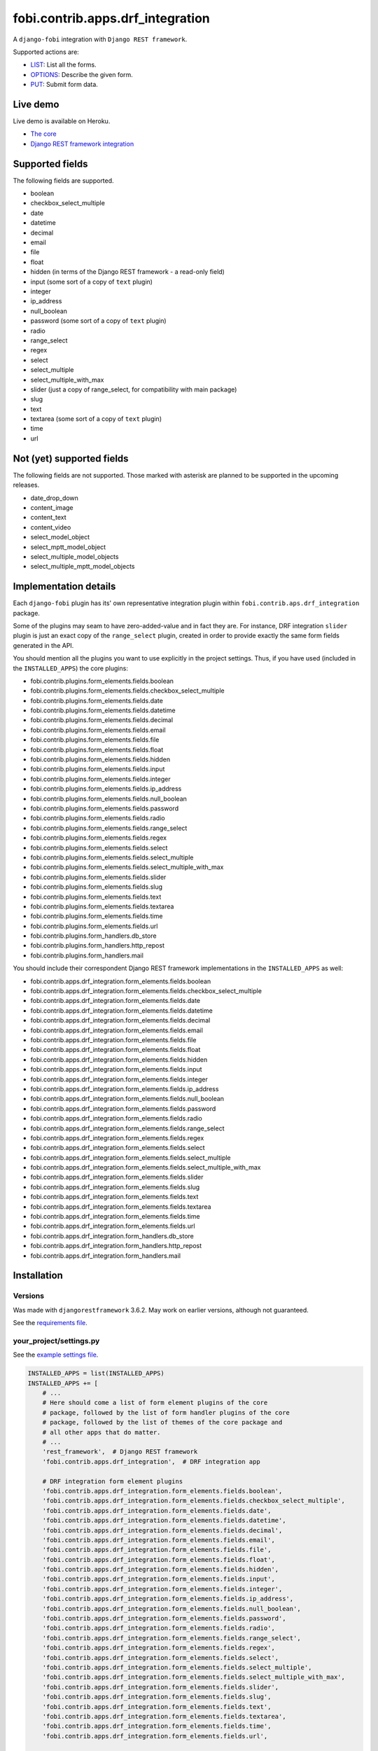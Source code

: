 fobi.contrib.apps.drf_integration
=================================
A ``django-fobi`` integration with ``Django REST framework``.

Supported actions are:

- `LIST`_: List all the forms.
- `OPTIONS`_: Describe the given form.
- `PUT`_: Submit form data.

Live demo
---------
Live demo is available on Heroku.

- `The core <https://django-fobi.herokuapp.com/>`_
- `Django REST framework integration <https://django-fobi.herokuapp.com/api/>`_

Supported fields
----------------
The following fields are supported.

- boolean
- checkbox_select_multiple
- date
- datetime
- decimal
- email
- file
- float
- hidden (in terms of the Django REST framework - a read-only field)
- input (some sort of a copy of ``text`` plugin)
- integer
- ip_address
- null_boolean
- password (some sort of a copy of ``text`` plugin)
- radio
- range_select
- regex
- select
- select_multiple
- select_multiple_with_max
- slider (just a copy of range_select, for compatibility with main package)
- slug
- text
- textarea (some sort of a copy of ``text`` plugin)
- time
- url

Not (yet) supported fields
--------------------------
The following fields are not supported. Those marked with asterisk are planned
to be supported in the upcoming releases.

- date_drop_down
- content_image
- content_text
- content_video
- select_model_object
- select_mptt_model_object
- select_multiple_model_objects
- select_multiple_mptt_model_objects

Implementation details
----------------------
Each ``django-fobi`` plugin has its' own representative integration plugin
within ``fobi.contrib.aps.drf_integration`` package.

Some of the plugins may seam to have zero-added-value and in fact they are.
For instance, DRF integration ``slider`` plugin is just an exact copy of the
``range_select`` plugin, created in order to provide exactly the same form
fields generated in the API.

You should mention all the plugins you want to use explicitly in the
project settings. Thus, if you have used (included in the ``INSTALLED_APPS``)
the core plugins:

- fobi.contrib.plugins.form_elements.fields.boolean
- fobi.contrib.plugins.form_elements.fields.checkbox_select_multiple
- fobi.contrib.plugins.form_elements.fields.date
- fobi.contrib.plugins.form_elements.fields.datetime
- fobi.contrib.plugins.form_elements.fields.decimal
- fobi.contrib.plugins.form_elements.fields.email
- fobi.contrib.plugins.form_elements.fields.file
- fobi.contrib.plugins.form_elements.fields.float
- fobi.contrib.plugins.form_elements.fields.hidden
- fobi.contrib.plugins.form_elements.fields.input
- fobi.contrib.plugins.form_elements.fields.integer
- fobi.contrib.plugins.form_elements.fields.ip_address
- fobi.contrib.plugins.form_elements.fields.null_boolean
- fobi.contrib.plugins.form_elements.fields.password
- fobi.contrib.plugins.form_elements.fields.radio
- fobi.contrib.plugins.form_elements.fields.range_select
- fobi.contrib.plugins.form_elements.fields.regex
- fobi.contrib.plugins.form_elements.fields.select
- fobi.contrib.plugins.form_elements.fields.select_multiple
- fobi.contrib.plugins.form_elements.fields.select_multiple_with_max
- fobi.contrib.plugins.form_elements.fields.slider
- fobi.contrib.plugins.form_elements.fields.slug
- fobi.contrib.plugins.form_elements.fields.text
- fobi.contrib.plugins.form_elements.fields.textarea
- fobi.contrib.plugins.form_elements.fields.time
- fobi.contrib.plugins.form_elements.fields.url
- fobi.contrib.plugins.form_handlers.db_store
- fobi.contrib.plugins.form_handlers.http_repost
- fobi.contrib.plugins.form_handlers.mail

You should include their correspondent Django REST framework implementations
in the ``INSTALLED_APPS`` as well:

- fobi.contrib.apps.drf_integration.form_elements.fields.boolean
- fobi.contrib.apps.drf_integration.form_elements.fields.checkbox_select_multiple
- fobi.contrib.apps.drf_integration.form_elements.fields.date
- fobi.contrib.apps.drf_integration.form_elements.fields.datetime
- fobi.contrib.apps.drf_integration.form_elements.fields.decimal
- fobi.contrib.apps.drf_integration.form_elements.fields.email
- fobi.contrib.apps.drf_integration.form_elements.fields.file
- fobi.contrib.apps.drf_integration.form_elements.fields.float
- fobi.contrib.apps.drf_integration.form_elements.fields.hidden
- fobi.contrib.apps.drf_integration.form_elements.fields.input
- fobi.contrib.apps.drf_integration.form_elements.fields.integer
- fobi.contrib.apps.drf_integration.form_elements.fields.ip_address
- fobi.contrib.apps.drf_integration.form_elements.fields.null_boolean
- fobi.contrib.apps.drf_integration.form_elements.fields.password
- fobi.contrib.apps.drf_integration.form_elements.fields.radio
- fobi.contrib.apps.drf_integration.form_elements.fields.range_select
- fobi.contrib.apps.drf_integration.form_elements.fields.regex
- fobi.contrib.apps.drf_integration.form_elements.fields.select
- fobi.contrib.apps.drf_integration.form_elements.fields.select_multiple
- fobi.contrib.apps.drf_integration.form_elements.fields.select_multiple_with_max
- fobi.contrib.apps.drf_integration.form_elements.fields.slider
- fobi.contrib.apps.drf_integration.form_elements.fields.slug
- fobi.contrib.apps.drf_integration.form_elements.fields.text
- fobi.contrib.apps.drf_integration.form_elements.fields.textarea
- fobi.contrib.apps.drf_integration.form_elements.fields.time
- fobi.contrib.apps.drf_integration.form_elements.fields.url
- fobi.contrib.apps.drf_integration.form_handlers.db_store
- fobi.contrib.apps.drf_integration.form_handlers.http_repost
- fobi.contrib.apps.drf_integration.form_handlers.mail

Installation
------------
Versions
~~~~~~~~
Was made with ``djangorestframework`` 3.6.2. May work on earlier versions,
although not guaranteed.

See the `requirements file
<https://github.com/barseghyanartur/django-fobi/blob/stable/examples/requirements/djangorestframework.txt>`_.

your_project/settings.py
~~~~~~~~~~~~~~~~~~~~~~~~
See the `example settings file
<https://github.com/barseghyanartur/django-fobi/blob/stable/examples/simple/settings_bootstrap3_theme_drf_integration.py>`_.

.. code-block:: python

    INSTALLED_APPS = list(INSTALLED_APPS)
    INSTALLED_APPS += [
        # ...
        # Here should come a list of form element plugins of the core
        # package, followed by the list of form handler plugins of the core
        # package, followed by the list of themes of the core package and
        # all other apps that do matter.
        # ...
        'rest_framework',  # Django REST framework
        'fobi.contrib.apps.drf_integration',  # DRF integration app

        # DRF integration form element plugins
        'fobi.contrib.apps.drf_integration.form_elements.fields.boolean',
        'fobi.contrib.apps.drf_integration.form_elements.fields.checkbox_select_multiple',
        'fobi.contrib.apps.drf_integration.form_elements.fields.date',
        'fobi.contrib.apps.drf_integration.form_elements.fields.datetime',
        'fobi.contrib.apps.drf_integration.form_elements.fields.decimal',
        'fobi.contrib.apps.drf_integration.form_elements.fields.email',
        'fobi.contrib.apps.drf_integration.form_elements.fields.file',
        'fobi.contrib.apps.drf_integration.form_elements.fields.float',
        'fobi.contrib.apps.drf_integration.form_elements.fields.hidden',
        'fobi.contrib.apps.drf_integration.form_elements.fields.input',
        'fobi.contrib.apps.drf_integration.form_elements.fields.integer',
        'fobi.contrib.apps.drf_integration.form_elements.fields.ip_address',
        'fobi.contrib.apps.drf_integration.form_elements.fields.null_boolean',
        'fobi.contrib.apps.drf_integration.form_elements.fields.password',
        'fobi.contrib.apps.drf_integration.form_elements.fields.radio',
        'fobi.contrib.apps.drf_integration.form_elements.fields.range_select',
        'fobi.contrib.apps.drf_integration.form_elements.fields.regex',
        'fobi.contrib.apps.drf_integration.form_elements.fields.select',
        'fobi.contrib.apps.drf_integration.form_elements.fields.select_multiple',
        'fobi.contrib.apps.drf_integration.form_elements.fields.select_multiple_with_max',
        'fobi.contrib.apps.drf_integration.form_elements.fields.slider',
        'fobi.contrib.apps.drf_integration.form_elements.fields.slug',
        'fobi.contrib.apps.drf_integration.form_elements.fields.text',
        'fobi.contrib.apps.drf_integration.form_elements.fields.textarea',
        'fobi.contrib.apps.drf_integration.form_elements.fields.time',
        'fobi.contrib.apps.drf_integration.form_elements.fields.url',

        # DRF integration form handler plugins
        'fobi.contrib.apps.drf_integration.form_handlers.db_store',
        'fobi.contrib.apps.drf_integration.form_handlers.mail',
        'fobi.contrib.apps.drf_integration.form_handlers.http_repost',
        # ...
    ]

your_project/urls.py
~~~~~~~~~~~~~~~~~~~~
Add the following code to the main ``urls.py`` of your project:

.. code-block:: python

    # Conditionally including django-rest-framework integration app
    if 'fobi.contrib.apps.drf_integration' in settings.INSTALLED_APPS:
        from fobi.contrib.apps.drf_integration.urls import fobi_router
        urlpatterns += [
            url(r'^api/', include(fobi_router.urls))
        ]

Usage
-----
If you have followed the steps above precisely, you would be able to access
the API using ``http://localhost:8000/api/fobi-form-entry/``.

Actions/methods supported:

LIST
~~~~
.. code-block:: text

    GET /api/fobi-form-entry/

Lists all the forms available. Anonymous users would see the list of all
public forms. Authenticated users would see their own forms in addition
to the public forms.

OPTIONS
~~~~~~~
.. code-block:: text

    OPTIONS /api/fobi-form-entry/{FORM_SLUG}/

Lists all field options for the selected form. Private forms would be only
visible to authenticated users.

PUT
~~~
.. code-block:: text

    PUT /api/fobi-form-entry/{FORM_SLUG}/

    {DATA}

Callbacks
---------
Callbacks work just the same way the core callbacks work.

fobi_form_callbacks.py
~~~~~~~~~~~~~~~~~~~~~~
.. code-block:: python

    from fobi.base import (
        integration_form_callback_registry,
        IntegrationFormCallback,
    )

    from fobi.constants import (
        CALLBACK_BEFORE_FORM_VALIDATION,
        CALLBACK_FORM_INVALID,
        CALLBACK_FORM_VALID,
        CALLBACK_FORM_VALID_AFTER_FORM_HANDLERS,
        CALLBACK_FORM_VALID_BEFORE_SUBMIT_PLUGIN_FORM_DATA,
    )

    from fobi.contrib.apps.drf_integration import UID as INTEGRATE_WITH


    class DRFSaveAsFooItem(IntegrationFormCallback):
        """Save the form as a foo item, if certain conditions are met."""

        stage = CALLBACK_FORM_VALID
        integrate_with = INTEGRATE_WITH

        def callback(self, form_entry, request, **kwargs):
            """Custom callback login comes here."""
            logger.debug("Great! Your form is valid!")


    class DRFDummyInvalidCallback(IntegrationFormCallback):
        """Saves the form as a foo item, if certain conditions are met."""

        stage = CALLBACK_FORM_INVALID
        integrate_with = INTEGRATE_WITH

        def callback(self, form_entry, request, **kwargs):
            """Custom callback login comes here."""
            logger.debug("Damn! You've made a mistake, boy!")

Testing
-------
To test Django REST framework integration package only, run the following
command:

.. code-block:: sh

    ./runtests.py src/fobi/tests/test_drf_integration.py

or use plain Django tests:

.. code-block:: sh

    ./manage.py test fobi.tests.test_drf_integration --settings=settings.test

Limitations
-----------
Due to limits of the API interface, certain fields are not available
yet (presentational fields).
